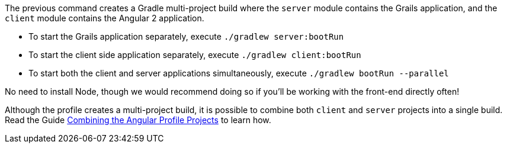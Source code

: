 The previous command creates a Gradle multi-project build where the `server`
module contains the Grails application, and the `client` module contains the Angular 2 application.

* To start the Grails application separately, execute `./gradlew server:bootRun`
* To start the client side application separately, execute `./gradlew client:bootRun`
* To start both the client and server applications simultaneously, execute `./gradlew bootRun --parallel`

No need to install Node, though we would recommend doing so if you'll be working with the front-end directly often!

Although the profile creates a multi-project build, it is possible to combine both `client` and `server` projects into a single build. Read the Guide http://guides.grails.org/angular2-combined/guide/index.html[Combining the Angular Profile Projects] to learn how.
